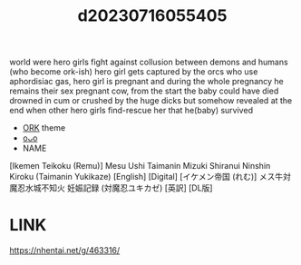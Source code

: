 :PROPERTIES:
:ID:       83549491-a97c-4c3e-aaed-9b76e1c83732
:END:
#+title: d20230716055405
#+filetags: :20230716055405:ntronary:
world were hero girls fight against collusion between demons and humans (who become ork-ish) hero girl gets captured by the orcs who use aphordisiac gas, hero girl is pregnant and during the whole pregnancy he remains their sex pregnant cow, from the start the baby could have died drowned in cum or crushed by the huge dicks but somehow revealed at the end when other hero girls find-rescue her that he(baby) survived
- [[id:429baf3d-3a60-4165-bdec-96c76ea55e92][ORK]] theme
- [[id:0d1f855f-06cd-4a14-9d55-52b02d1ccc65][oᴗo]]
- NAME
[Ikemen Teikoku (Remu)] Mesu Ushi Taimanin Mizuki Shiranui Ninshin Kiroku (Taimanin Yukikaze) [English] [Digital]
[イケメン帝国 (れむ)] メス牛対魔忍水城不知火 妊娠記録 (対魔忍ユキカゼ) [英訳] [DL版]
* LINK
https://nhentai.net/g/463316/
